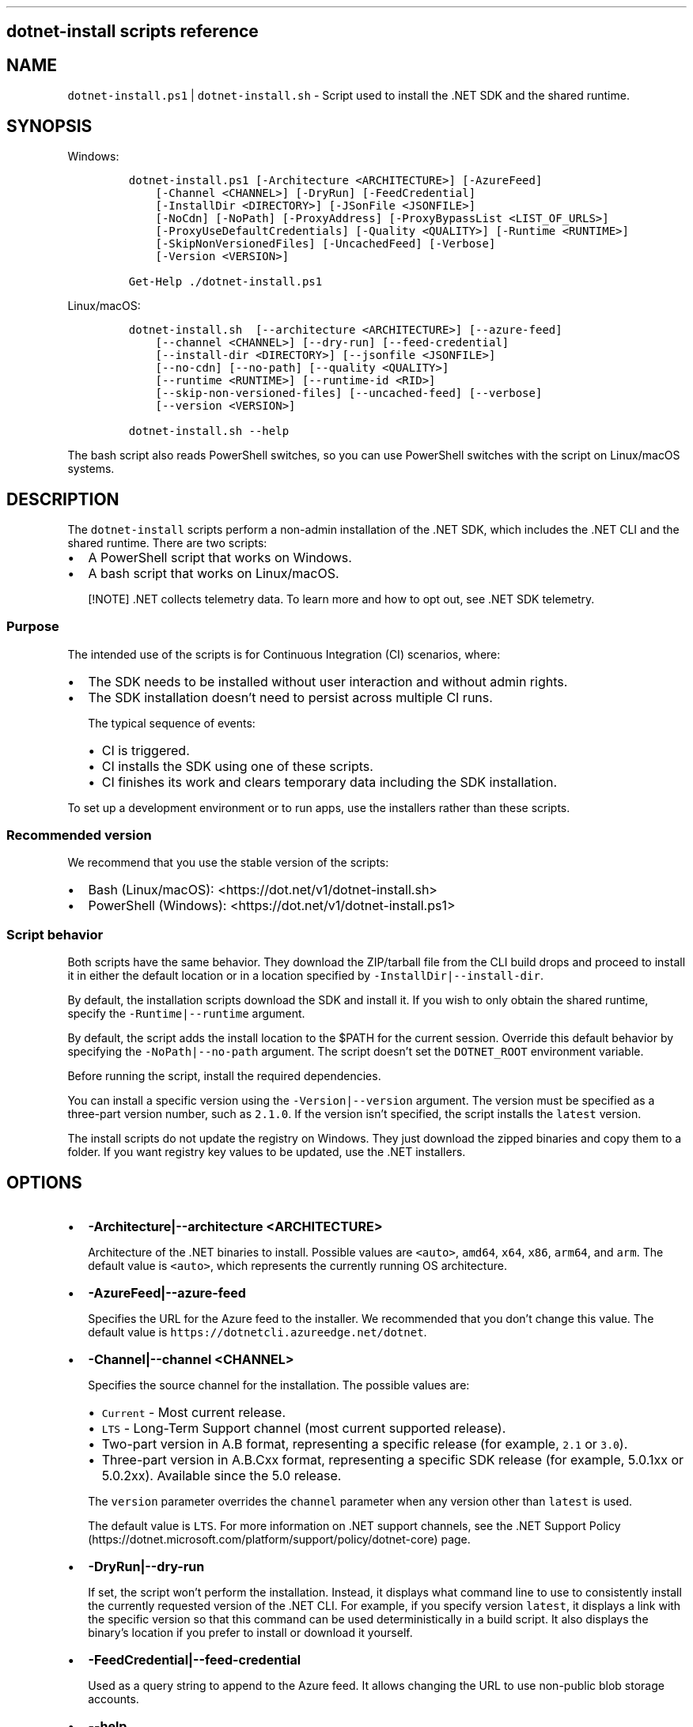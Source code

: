 .\" Automatically generated by Pandoc 2.14.1
.\"
.TH "" "1" "" "" ".NET"
.hy
.SH dotnet-install scripts reference
.SH NAME
.PP
\f[C]dotnet-install.ps1\f[R] | \f[C]dotnet-install.sh\f[R] - Script used to install the .NET SDK and the shared runtime.
.SH SYNOPSIS
.PP
Windows:
.IP
.nf
\f[C]
dotnet-install.ps1 [-Architecture <ARCHITECTURE>] [-AzureFeed]
    [-Channel <CHANNEL>] [-DryRun] [-FeedCredential]
    [-InstallDir <DIRECTORY>] [-JSonFile <JSONFILE>]
    [-NoCdn] [-NoPath] [-ProxyAddress] [-ProxyBypassList <LIST_OF_URLS>]
    [-ProxyUseDefaultCredentials] [-Quality <QUALITY>] [-Runtime <RUNTIME>]
    [-SkipNonVersionedFiles] [-UncachedFeed] [-Verbose]
    [-Version <VERSION>]

Get-Help ./dotnet-install.ps1
\f[R]
.fi
.PP
Linux/macOS:
.IP
.nf
\f[C]
dotnet-install.sh  [--architecture <ARCHITECTURE>] [--azure-feed]
    [--channel <CHANNEL>] [--dry-run] [--feed-credential]
    [--install-dir <DIRECTORY>] [--jsonfile <JSONFILE>]
    [--no-cdn] [--no-path] [--quality <QUALITY>]
    [--runtime <RUNTIME>] [--runtime-id <RID>]
    [--skip-non-versioned-files] [--uncached-feed] [--verbose]
    [--version <VERSION>]

dotnet-install.sh --help
\f[R]
.fi
.PP
The bash script also reads PowerShell switches, so you can use PowerShell switches with the script on Linux/macOS systems.
.SH DESCRIPTION
.PP
The \f[C]dotnet-install\f[R] scripts perform a non-admin installation of the .NET SDK, which includes the .NET CLI and the shared runtime.
There are two scripts:
.IP \[bu] 2
A PowerShell script that works on Windows.
.IP \[bu] 2
A bash script that works on Linux/macOS.
.RS
.PP
[!NOTE] .NET collects telemetry data.
To learn more and how to opt out, see .NET SDK telemetry.
.RE
.SS Purpose
.PP
The intended use of the scripts is for Continuous Integration (CI) scenarios, where:
.IP \[bu] 2
The SDK needs to be installed without user interaction and without admin rights.
.IP \[bu] 2
The SDK installation doesn\[cq]t need to persist across multiple CI runs.
.RS 2
.PP
The typical sequence of events:
.IP \[bu] 2
CI is triggered.
.IP \[bu] 2
CI installs the SDK using one of these scripts.
.IP \[bu] 2
CI finishes its work and clears temporary data including the SDK installation.
.RE
.PP
To set up a development environment or to run apps, use the installers rather than these scripts.
.SS Recommended version
.PP
We recommend that you use the stable version of the scripts:
.IP \[bu] 2
Bash (Linux/macOS): <https://dot.net/v1/dotnet-install.sh>
.IP \[bu] 2
PowerShell (Windows): <https://dot.net/v1/dotnet-install.ps1>
.SS Script behavior
.PP
Both scripts have the same behavior.
They download the ZIP/tarball file from the CLI build drops and proceed to install it in either the default location or in a location specified by \f[C]-InstallDir|--install-dir\f[R].
.PP
By default, the installation scripts download the SDK and install it.
If you wish to only obtain the shared runtime, specify the \f[C]-Runtime|--runtime\f[R] argument.
.PP
By default, the script adds the install location to the $PATH for the current session.
Override this default behavior by specifying the \f[C]-NoPath|--no-path\f[R] argument.
The script doesn\[cq]t set the \f[C]DOTNET_ROOT\f[R] environment variable.
.PP
Before running the script, install the required dependencies.
.PP
You can install a specific version using the \f[C]-Version|--version\f[R] argument.
The version must be specified as a three-part version number, such as \f[C]2.1.0\f[R].
If the version isn\[cq]t specified, the script installs the \f[C]latest\f[R] version.
.PP
The install scripts do not update the registry on Windows.
They just download the zipped binaries and copy them to a folder.
If you want registry key values to be updated, use the .NET installers.
.SH OPTIONS
.IP \[bu] 2
\f[B]\f[CB]-Architecture|--architecture <ARCHITECTURE>\f[B]\f[R]
.RS 2
.PP
Architecture of the .NET binaries to install.
Possible values are \f[C]<auto>\f[R], \f[C]amd64\f[R], \f[C]x64\f[R], \f[C]x86\f[R], \f[C]arm64\f[R], and \f[C]arm\f[R].
The default value is \f[C]<auto>\f[R], which represents the currently running OS architecture.
.RE
.IP \[bu] 2
\f[B]\f[CB]-AzureFeed|--azure-feed\f[B]\f[R]
.RS 2
.PP
Specifies the URL for the Azure feed to the installer.
We recommended that you don\[cq]t change this value.
The default value is \f[C]https://dotnetcli.azureedge.net/dotnet\f[R].
.RE
.IP \[bu] 2
\f[B]\f[CB]-Channel|--channel <CHANNEL>\f[B]\f[R]
.RS 2
.PP
Specifies the source channel for the installation.
The possible values are:
.IP \[bu] 2
\f[C]Current\f[R] - Most current release.
.IP \[bu] 2
\f[C]LTS\f[R] - Long-Term Support channel (most current supported release).
.IP \[bu] 2
Two-part version in A.B format, representing a specific release (for example, \f[C]2.1\f[R] or \f[C]3.0\f[R]).
.IP \[bu] 2
Three-part version in A.B.Cxx format, representing a specific SDK release (for example, 5.0.1xx or 5.0.2xx).
Available since the 5.0 release.
.PP
The \f[C]version\f[R] parameter overrides the \f[C]channel\f[R] parameter when any version other than \f[C]latest\f[R] is used.
.PP
The default value is \f[C]LTS\f[R].
For more information on .NET support channels, see the .NET Support Policy (https://dotnet.microsoft.com/platform/support/policy/dotnet-core) page.
.RE
.IP \[bu] 2
\f[B]\f[CB]-DryRun|--dry-run\f[B]\f[R]
.RS 2
.PP
If set, the script won\[cq]t perform the installation.
Instead, it displays what command line to use to consistently install the currently requested version of the .NET CLI.
For example, if you specify version \f[C]latest\f[R], it displays a link with the specific version so that this command can be used deterministically in a build script.
It also displays the binary\[cq]s location if you prefer to install or download it yourself.
.RE
.IP \[bu] 2
\f[B]\f[CB]-FeedCredential|--feed-credential\f[B]\f[R]
.RS 2
.PP
Used as a query string to append to the Azure feed.
It allows changing the URL to use non-public blob storage accounts.
.RE
.IP \[bu] 2
\f[B]\f[CB]--help\f[B]\f[R]
.RS 2
.PP
Prints out help for the script.
Applies only to bash script.
For PowerShell, use \f[C]Get-Help ./dotnet-install.ps1\f[R].
.RE
.IP \[bu] 2
\f[B]\f[CB]-InstallDir|--install-dir <DIRECTORY>\f[B]\f[R]
.RS 2
.PP
Specifies the installation path.
The directory is created if it doesn\[cq]t exist.
The default value is \f[I]%LocalAppData%on Windows and \f[R]/usr/share/dotnet* on Linux/macOS.
Binaries are placed directly in this directory.
.RE
.IP \[bu] 2
\f[B]\f[CB]-JSonFile|--jsonfile <JSONFILE>\f[B]\f[R]
.RS 2
.PP
Specifies a path to a global.json file that will be used to determine the SDK version.
The \f[I]global.json\f[R] file must have a value for \f[C]sdk:version\f[R].
.RE
.IP \[bu] 2
\f[B]\f[CB]-NoCdn|--no-cdn\f[B]\f[R]
.RS 2
.PP
Disables downloading from the Azure Content Delivery Network (CDN) and uses the uncached feed directly.
.RE
.IP \[bu] 2
\f[B]\f[CB]-NoPath|--no-path\f[B]\f[R]
.RS 2
.PP
If set, the installation folder isn\[cq]t exported to the path for the current session.
By default, the script modifies the PATH, which makes the .NET CLI available immediately after install.
.RE
.IP \[bu] 2
\f[B]\f[CB]-ProxyAddress\f[B]\f[R]
.RS 2
.PP
If set, the installer uses the proxy when making web requests.
(Only valid for Windows.)
.RE
.IP \[bu] 2
\f[B]\f[CB]-ProxyBypassList <LIST_OF_URLS>\f[B]\f[R]
.RS 2
.PP
If set with \f[C]ProxyAddress\f[R], provides a list of comma-separated urls that will bypass the proxy.
(Only valid for Windows.)
.RE
.IP \[bu] 2
\f[B]\f[CB]ProxyUseDefaultCredentials\f[B]\f[R]
.RS 2
.PP
If set, the installer uses the credentials of the current user when using proxy address.
(Only valid for Windows.)
.RE
.IP \[bu] 2
\f[B]\f[CB]-Quality|--quality <QUALITY>\f[B]\f[R]
.RS 2
.PP
Downloads the latest build of the specified quality in the channel.
The possible values are: \f[C]daily\f[R], \f[C]signed\f[R], \f[C]validated\f[R], \f[C]preview\f[R], \f[C]GA\f[R].
Works only in combination with \f[C]channel\f[R].
Not applicable for current and LTS channels and will be ignored if one of those channels is used.
.PP
For an SDK installation, use \f[C]channel\f[R] in \f[C]A.B\f[R] or \f[C]A.B.Cxx\f[R] format.
For a runtime installation, use \f[C]channel\f[R] in \f[C]A.B\f[R] format.
.PP
The \f[C]version\f[R] parameter overrides the \f[C]channel\f[R] and \f[C]quality\f[R] parameters when any \f[C]version\f[R] other than \f[C]latest\f[R] is used.
.PP
Available since since the 5.0 release.
.RE
.IP \[bu] 2
\f[B]\f[CB]-Runtime|--runtime <RUNTIME>\f[B]\f[R]
.RS 2
.PP
Installs just the shared runtime, not the entire SDK.
The possible values are:
.IP \[bu] 2
\f[C]dotnet\f[R] - the \f[C]Microsoft.NETCore.App\f[R] shared runtime.
.IP \[bu] 2
\f[C]aspnetcore\f[R] - the \f[C]Microsoft.AspNetCore.App\f[R] shared runtime.
.IP \[bu] 2
\f[C]windowsdesktop\f[R] - the \f[C]Microsoft.WindowsDesktop.App\f[R] shared runtime.
.RE
.IP \[bu] 2
\f[B]\f[CB]--runtime-id <RID>\f[B] [Deprecated]\f[R]
.RS 2
.PP
Specifies the runtime identifier for which the tools are being installed.
Use \f[C]linux-x64\f[R] for portable Linux.
(Only valid for Linux/macOS and for versions earlier than .NET Core 2.1.)
.PP
\f[B]\f[CB]--os <OPERATING_SYSTEM>\f[B]\f[R]
.PP
Specifies the operating system for which the tools are being installed.
Possible values are: \f[C]osx\f[R], \f[C]linux\f[R], \f[C]linux-musl\f[R], \f[C]freebsd\f[R], \f[C]rhel.6\f[R].
(Valid for .NET Core 2.1 and later.)
.PP
The parameter is optional and should only be used when it\[cq]s required to override the operating system that is detected by the script.
.RE
.IP \[bu] 2
\f[B]\f[CB]-SharedRuntime|--shared-runtime\f[B]\f[R]
.RS 2
.RS
.PP
[!NOTE] This parameter is obsolete and may be removed in a future version of the script.
The recommended alternative is the \f[C]-Runtime|--runtime\f[R] option.
.RE
.PP
Installs just the shared runtime bits, not the entire SDK.
This option is equivalent to specifying \f[C]-Runtime|--runtime dotnet\f[R].
.RE
.IP \[bu] 2
\f[B]\f[CB]-SkipNonVersionedFiles|--skip-non-versioned-files\f[B]\f[R]
.RS 2
.PP
Skips installing non-versioned files, such as \f[I]dotnet.exe\f[R], if they already exist.
.RE
.IP \[bu] 2
\f[B]\f[CB]-UncachedFeed|--uncached-feed\f[B]\f[R]
.RS 2
.PP
Allows changing the URL for the uncached feed used by this installer.
We recommended that you don\[cq]t change this value.
.RE
.IP \[bu] 2
\f[B]\f[CB]-Verbose|--verbose\f[B]\f[R]
.RS 2
.PP
Displays diagnostics information.
.RE
.IP \[bu] 2
\f[B]\f[CB]-Version|--version <VERSION>\f[B]\f[R]
.RS 2
.PP
Represents a specific build version.
The possible values are:
.IP \[bu] 2
\f[C]latest\f[R] - Latest build on the channel (used with the \f[C]-Channel\f[R] option).
.IP \[bu] 2
Three-part version in X.Y.Z format representing a specific build version; supersedes the \f[C]-Channel\f[R] option.
For example: \f[C]2.0.0-preview2-006120\f[R].
.PP
If not specified, \f[C]-Version\f[R] defaults to \f[C]latest\f[R].
.RE
.SH EXAMPLES
.IP \[bu] 2
Install the latest long-term supported (LTS) version to the default location:
.RS 2
.PP
Windows:
.IP
.nf
\f[C]
\&./dotnet-install.ps1 -Channel LTS
\f[R]
.fi
.PP
macOS/Linux:
.IP
.nf
\f[C]
\&./dotnet-install.sh --channel LTS
\f[R]
.fi
.RE
.IP \[bu] 2
Install the latest preview version of the 6.0.1xx SDK to the specified location:
.RS 2
.PP
Windows:
.IP
.nf
\f[C]
\&./dotnet-install.ps1 -Channel 6.0.1xx -Quality preview -InstallDir C:\[rs]cli
\f[R]
.fi
.PP
macOS/Linux:
.IP
.nf
\f[C]
\&./dotnet-install.sh --channel 6.0.1xx --quality preview --install-dir \[ti]/cli
\f[R]
.fi
.RE
.IP \[bu] 2
Install the 3.0.0 version of the shared runtime:
.RS 2
.PP
Windows:
.IP
.nf
\f[C]
\&./dotnet-install.ps1 -Runtime dotnet -Version 3.0.0
\f[R]
.fi
.PP
macOS/Linux:
.IP
.nf
\f[C]
\&./dotnet-install.sh --runtime dotnet --version 3.0.0
\f[R]
.fi
.RE
.IP \[bu] 2
Obtain script and install the 2.1.2 version behind a corporate proxy (Windows only):
.RS 2
.IP
.nf
\f[C]
Invoke-WebRequest \[aq]https://dot.net/v1/dotnet-install.ps1\[aq] -Proxy $env:HTTP_PROXY -ProxyUseDefaultCredentials -OutFile \[aq]dotnet-install.ps1\[aq];
\&./dotnet-install.ps1 -InstallDir \[aq]\[ti]/.dotnet\[aq] -Version \[aq]2.1.2\[aq] -ProxyAddress $env:HTTP_PROXY -ProxyUseDefaultCredentials;
\f[R]
.fi
.RE
.IP \[bu] 2
Obtain script and install .NET CLI one-liner examples:
.RS 2
.PP
Windows:
.IP
.nf
\f[C]
# Run a separate PowerShell process because the script calls exit, so it will end the current PowerShell session.
&powershell -NoProfile -ExecutionPolicy unrestricted -Command \[dq][Net.ServicePointManager]::SecurityProtocol = [Net.SecurityProtocolType]::Tls12; &([scriptblock]::Create((Invoke-WebRequest -UseBasicParsing \[aq]https://dot.net/v1/dotnet-install.ps1\[aq]))) <additional install-script args>\[dq]
\f[R]
.fi
.PP
macOS/Linux:
.IP
.nf
\f[C]
curl -sSL https://dot.net/v1/dotnet-install.sh | bash /dev/stdin <additional install-script args>
\f[R]
.fi
.RE
.SS See also
.IP \[bu] 2
\&.NET releases (https://github.com/dotnet/core/releases)
.IP \[bu] 2
\&.NET Runtime and SDK download archive (https://github.com/dotnet/core/tree/main/release-notes/download-archives)

